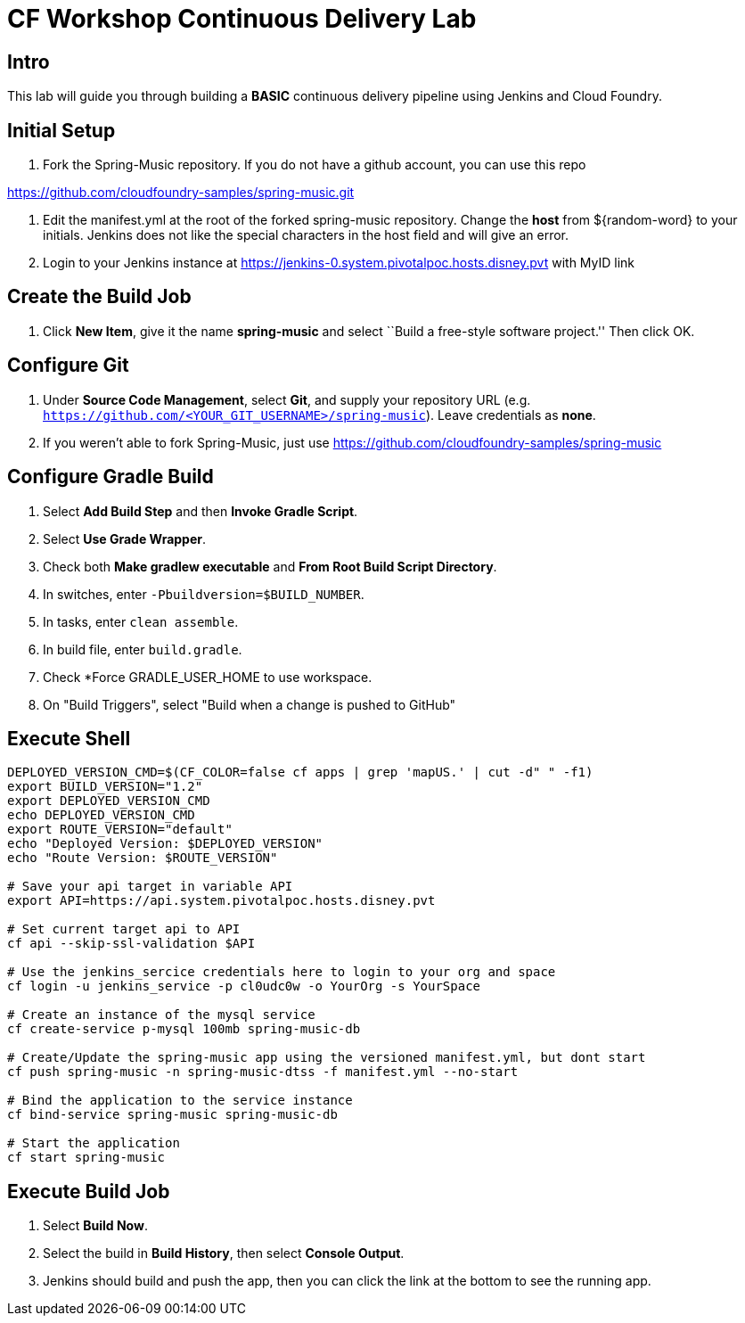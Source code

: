= CF Workshop Continuous Delivery Lab

== Intro

This lab will guide you through building a *BASIC* continuous delivery pipeline using Jenkins and Cloud Foundry.

== Initial Setup

. Fork the Spring-Music repository. If you do not have a github account, you can use this repo

https://github.com/cloudfoundry-samples/spring-music.git

. Edit the manifest.yml at the root of the forked spring-music repository. Change the *host* from ${random-word} to your initials. Jenkins does not like the special characters in the host field and will give an error.
  
. Login to your Jenkins instance at https://jenkins-0.system.pivotalpoc.hosts.disney.pvt with MyID link


== Create the Build Job

. Click *New Item*, give it the name *spring-music* and select ``Build a free-style software project.'' Then click +OK+.

== Configure Git

. Under *Source Code Management*, select *Git*, and supply your repository URL (e.g. `https://github.com/<YOUR_GIT_USERNAME>/spring-music`). Leave credentials as *none*.
. If you weren't able to fork Spring-Music, just use https://github.com/cloudfoundry-samples/spring-music

== Configure Gradle Build

. Select *Add Build Step* and then *Invoke Gradle Script*.

. Select *Use Grade Wrapper*.

. Check both *Make gradlew executable* and *From Root Build Script Directory*.

. In switches, enter `-Pbuildversion=$BUILD_NUMBER`.

. In tasks, enter `clean assemble`.

. In build file, enter `build.gradle`.

. Check *Force GRADLE_USER_HOME to use workspace.

. On "Build Triggers", select "Build when a change is pushed to GitHub"

== Execute Shell
[source,bash]
----
DEPLOYED_VERSION_CMD=$(CF_COLOR=false cf apps | grep 'mapUS.' | cut -d" " -f1)
export BUILD_VERSION="1.2"
export DEPLOYED_VERSION_CMD
echo DEPLOYED_VERSION_CMD
export ROUTE_VERSION="default"
echo "Deployed Version: $DEPLOYED_VERSION"
echo "Route Version: $ROUTE_VERSION"

# Save your api target in variable API
export API=https://api.system.pivotalpoc.hosts.disney.pvt 

# Set current target api to API
cf api --skip-ssl-validation $API

# Use the jenkins_sercice credentials here to login to your org and space
cf login -u jenkins_service -p cl0udc0w -o YourOrg -s YourSpace

# Create an instance of the mysql service
cf create-service p-mysql 100mb spring-music-db

# Create/Update the spring-music app using the versioned manifest.yml, but dont start
cf push spring-music -n spring-music-dtss -f manifest.yml --no-start

# Bind the application to the service instance
cf bind-service spring-music spring-music-db

# Start the application
cf start spring-music

----


== Execute Build Job

. Select *Build Now*.

. Select the build in *Build History*, then select *Console Output*.

. Jenkins should build and push the app, then you can click the link at the bottom to see the running app.


